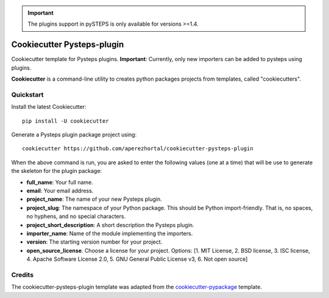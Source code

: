 .. IMPORTANT::
   The plugins support in pySTEPS is only available for versions >=1.4.

===========================
Cookiecutter Pysteps-plugin
===========================

Cookiecutter template for Pysteps plugins.
**Important**:  Currently, only new importers can be added to pysteps using plugins.

**Cookiecutter** is a command-line utility to creates python packages projects from
templates, called "cookiecutters".

Quickstart
----------

Install the latest Cookiecutter::

    pip install -U cookiecutter

Generate a Pysteps plugin package project using::

    cookiecutter https://github.com/aperezhortal/cookiecutter-pysteps-plugin

When the above command is run, you are asked to enter the following values
(one at a time) that will be use to generate the skeleton for the plugin package:

- **full_name**: Your full name.
- **email**: Your email address.
- **project_name**: The name of your new Pysteps plugin.
- **project_slug**: The namespace of your Python package. This should be Python import-friendly.
  That is, no spaces, no hyphens, and no special characters.
- **project_short_description**: A short description the Pysteps plugin.
- **importer_name**: Name of the module implementing the importers.
- **version**: The starting version number for your project.
- **open_source_license**. Choose a license for your project.
  Options: [1. MIT License, 2. BSD license, 3. ISC license, 4. Apache Software License 2.0, 5. GNU General Public License v3, 6. Not open source]


Credits
-------

The cookiecutter-pysteps-plugin template was adapted from the cookiecutter-pypackage_
template.

.. _cookiecutter-pypackage: https://github.com/audreyfeldroy/cookiecutter-pypackage

